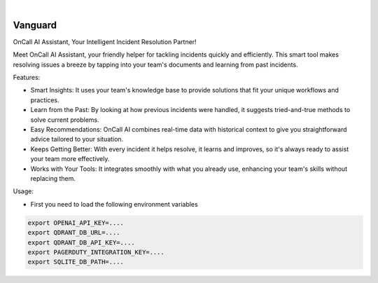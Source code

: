 .. image:: https://image.api.playstation.com/vulcan/img/rnd/202108/2318/laMdtTUhSHB2neSymEjIt5oF.jpg
  :width: 700
  :alt: Alternative text

.. image:: https://github.com/Clivern/Vanguard/actions/workflows/ci.yml/badge.svg?branch=main
    :alt: Build Status
    :target: https://github.com/Clivern/Vanguard/actions/workflows/ci.yml

|

========
Vanguard
========

OnCall AI Assistant, Your Intelligent Incident Resolution Partner!

Meet OnCall AI Assistant, your friendly helper for tackling incidents quickly and efficiently. This smart tool makes resolving issues a breeze by tapping into your team's documents and learning from past incidents.

Features:

* Smart Insights: It uses your team's knowledge base to provide solutions that fit your unique workflows and practices.
* Learn from the Past: By looking at how previous incidents were handled, it suggests tried-and-true methods to solve current problems.
* Easy Recommendations: OnCall AI combines real-time data with historical context to give you straightforward advice tailored to your situation.
* Keeps Getting Better: With every incident it helps resolve, it learns and improves, so it's always ready to assist your team more effectively.
* Works with Your Tools: It integrates smoothly with what you already use, enhancing your team's skills without replacing them.

Usage:

* First you need to load the following environment variables

.. code-block::

      export OPENAI_API_KEY=....
      export QDRANT_DB_URL=....
      export QDRANT_DB_API_KEY=....
      export PAGERDUTY_INTEGRATION_KEY=....
      export SQLITE_DB_PATH=....

